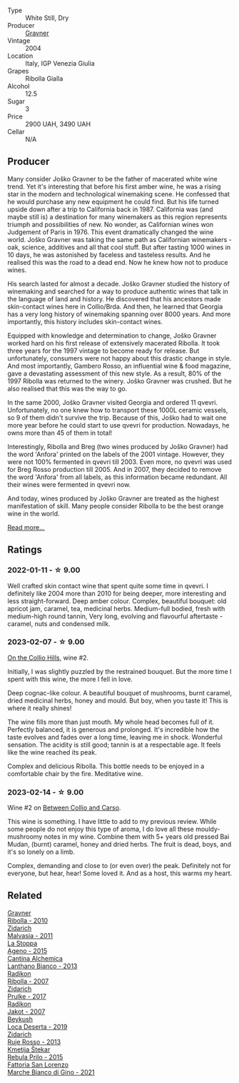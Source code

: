#+attr_html: :class wine-main-image
[[file:/images/8d/575670-c594-4f55-b330-6ed0a1e63d3d/2023-02-08-07-18-21-IMG-4811@512.webp]]

- Type :: White Still, Dry
- Producer :: [[barberry:/producers/bd1ae49f-3ec6-4701-b633-832d29f929f8][Gravner]]
- Vintage :: 2004
- Location :: Italy, IGP Venezia Giulia
- Grapes :: Ribolla Gialla
- Alcohol :: 12.5
- Sugar :: 3
- Price :: 2900 UAH, 3490 UAH
- Cellar :: N/A

** Producer

Many consider Joško Gravner to be the father of macerated white wine trend. Yet it's interesting that before his first amber wine, he was a rising star in the modern and technological winemaking scene. He confessed that he would purchase any new equipment he could find. But his life turned upside down after a trip to California back in 1987. California was (and maybe still is) a destination for many winemakers as this region represents triumph and possibilities of new. No wonder, as Californian wines won Judgement of Paris in 1976. This event dramatically changed the wine world. Joško Gravner was taking the same path as Californian winemakers - oak, science, additives and all that cool stuff. But after tasting 1000 wines in 10 days, he was astonished by faceless and tasteless results. And he realised this was the road to a dead end. Now he knew how not to produce wines.

His search lasted for almost a decade. Joško Gravner studied the history of winemaking and searched for a way to produce authentic wines that talk in the language of land and history. He discovered that his ancestors made skin-contact wines here in Collio/Brda. And then, he learned that Georgia has a very long history of winemaking spanning over 8000 years. And more importantly, this history includes skin-contact wines.

Equipped with knowledge and determination to change, Joško Gravner worked hard on his first release of extensively macerated Ribolla. It took three years for the 1997 vintage to become ready for release. But unfortunately, consumers were not happy about this drastic change in style. And most importantly, Gambero Rosso, an influential wine & food magazine, gave a devastating assessment of this new style. As a result, 80% of the 1997 Ribolla was returned to the winery. Joško Gravner was crushed. But he also realised that this was the way to go.

In the same 2000, Joško Gravner visited Georgia and ordered 11 qvevri. Unfortunately, no one knew how to transport these 1000L ceramic vessels, so 9 of them didn't survive the trip. Because of this, Joško had to wait one more year before he could start to use qvevri for production. Nowadays, he owns more than 45 of them in total!

Interestingly, Ribolla and Breg (two wines produced by Joško Gravner) had the word 'Anfora' printed on the labels of the 2001 vintage. However, they were not 100% fermented in qvevri till 2003. Even more, no qvevri was used for Breg Rosso production till 2005. And in 2007, they decided to remove the word 'Anfora' from all labels, as this information became redundant. All their wines were fermented in qvevri now.

And today, wines produced by Joško Gravner are treated as the highest manifestation of skill. Many people consider Ribolla to be the best orange wine in the world.

[[barberry:/producers/bd1ae49f-3ec6-4701-b633-832d29f929f8][Read more...]]

** Ratings

*** 2022-01-11 - ☆ 9.00

Well crafted skin contact wine that spent quite some time in qvevri. I definitely like 2004 more than 2010 for being deeper, more interesting and less straight-forward. Deep amber colour. Complex, beautiful bouquet: old apricot jam, caramel, tea, medicinal herbs. Medium-full bodied, fresh with medium-high round tannin, Very long, evolving and flavourful aftertaste - caramel, nuts and condensed milk.

*** 2023-02-07 - ☆ 9.00

[[barberry:/posts/2023-02-07-on-the-collio-hills][On the Collio Hills]], wine #2.

Initially, I was slightly puzzled by the restrained bouquet. But the more time I spent with this wine, the more I fell in love.

Deep cognac-like colour. A beautiful bouquet of mushrooms, burnt caramel, dried medicinal herbs, honey and mould. But boy, when you taste it! This is where it really shines!

The wine fills more than just mouth. My whole head becomes full of it. Perfectly balanced, it is generous and prolonged. It's incredible how the taste evolves and fades over a long time, leaving me in shock. Wonderful sensation. The acidity is still good; tannin is at a respectable age. It feels like the wine reached its peak.

Complex and delicious Ribolla. This bottle needs to be enjoyed in a comfortable chair by the fire. Meditative wine.

*** 2023-02-14 - ☆ 9.00

Wine #2 on [[barberry:/posts/2023-02-14-between-collio-and-carso][Between Collio and Carso]].

This wine is something. I have little to add to my previous review. While some people do not enjoy this type of aroma, I do love all these mouldy-mushroomy notes in my wine. Combine them with 5+ years old pressed Bai Mudan, (burnt) caramel, honey and dried herbs. The fruit is dead, boys, and it's so lonely on a limb.

Complex, demanding and close to (or even over) the peak. Definitely not for everyone, but hear, hear! Some loved it. And as a host, this warms my heart.

** Related

#+begin_export html
<div class="flex-container">
  <a class="flex-item flex-item-left" href="/wines/2d320bfb-05fb-4c2c-9ce8-81b52e6eff76.html">
    <img class="flex-bottle" src="/images/2d/320bfb-05fb-4c2c-9ce8-81b52e6eff76/2021-05-26-09-53-35-8AE25052-C7F8-4558-9583-0D322C4A8332-1-105-c@512.webp"></img>
    <section class="h">Gravner</section>
    <section class="h text-bolder">Ribolla - 2010</section>
  </a>

  <a class="flex-item flex-item-right" href="/wines/1e6aec1c-90f1-4cc6-8cb7-f174abd34fdc.html">
    <img class="flex-bottle" src="/images/1e/6aec1c-90f1-4cc6-8cb7-f174abd34fdc/2023-02-08-07-13-47-IMG-4807@512.webp"></img>
    <section class="h">Zidarich</section>
    <section class="h text-bolder">Malvasia - 2011</section>
  </a>

  <a class="flex-item flex-item-left" href="/wines/1f4e920e-bfd4-4624-8445-fa8480962c17.html">
    <img class="flex-bottle" src="/images/1f/4e920e-bfd4-4624-8445-fa8480962c17/2020-07-08-15-18-08-FA5501DC-36EF-4CFB-84E3-76F376FADE8A-1-105-c@512.webp"></img>
    <section class="h">La Stoppa</section>
    <section class="h text-bolder">Ageno - 2015</section>
  </a>

  <a class="flex-item flex-item-right" href="/wines/4252a292-214e-4ee9-a997-3789f8abc431.html">
    <img class="flex-bottle" src="/images/42/52a292-214e-4ee9-a997-3789f8abc431/2021-03-20-09-39-01-4B369436-65E9-469C-B443-4F9CEF680DEB-1-105-c@512.webp"></img>
    <section class="h">Cantina Alchemica</section>
    <section class="h text-bolder">Lanthano Bianco - 2013</section>
  </a>

  <a class="flex-item flex-item-left" href="/wines/73ea334f-8f6a-4fec-ad1c-505874003834.html">
    <img class="flex-bottle" src="/images/73/ea334f-8f6a-4fec-ad1c-505874003834/2023-02-08-07-19-17-IMG-4815@512.webp"></img>
    <section class="h">Radikon</section>
    <section class="h text-bolder">Ribolla - 2007</section>
  </a>

  <a class="flex-item flex-item-right" href="/wines/783dff51-4a02-4db4-818f-837c2c3eda7e.html">
    <img class="flex-bottle" src="/images/78/3dff51-4a02-4db4-818f-837c2c3eda7e/2022-01-13-09-35-06-E490246A-99EB-4F92-ADAC-CACCF991C868-1-105-c@512.webp"></img>
    <section class="h">Zidarich</section>
    <section class="h text-bolder">Prulke - 2017</section>
  </a>

  <a class="flex-item flex-item-left" href="/wines/86bad245-61a4-41e5-ad57-05b9f7e568f2.html">
    <img class="flex-bottle" src="/images/86/bad245-61a4-41e5-ad57-05b9f7e568f2/2023-02-08-07-20-19-IMG-4818@512.webp"></img>
    <section class="h">Radikon</section>
    <section class="h text-bolder">Jakot - 2007</section>
  </a>

  <a class="flex-item flex-item-right" href="/wines/b098e753-dc4a-4d0e-957f-3affd5968e9a.html">
    <img class="flex-bottle" src="/images/b0/98e753-dc4a-4d0e-957f-3affd5968e9a/2023-02-14-12-21-22-IMG-4946@512.webp"></img>
    <section class="h">Beykush</section>
    <section class="h text-bolder">Loca Deserta - 2019</section>
  </a>

  <a class="flex-item flex-item-left" href="/wines/c641c3ee-8721-4752-abe8-692e1e2e91b3.html">
    <img class="flex-bottle" src="/images/c6/41c3ee-8721-4752-abe8-692e1e2e91b3/2023-01-24-07-02-19-IMG-4541@512.webp"></img>
    <section class="h">Zidarich</section>
    <section class="h text-bolder">Ruje Rosso - 2013</section>
  </a>

  <a class="flex-item flex-item-right" href="/wines/df09c8fd-0fb1-44f8-b825-cee851220f3e.html">
    <img class="flex-bottle" src="/images/df/09c8fd-0fb1-44f8-b825-cee851220f3e/2022-01-13-09-32-47-D865E51B-4E99-4BB6-907D-DFE42306E616-1-105-c@512.webp"></img>
    <section class="h">Kmetija Štekar</section>
    <section class="h text-bolder">Rebula Prilo - 2015</section>
  </a>

  <a class="flex-item flex-item-left" href="/wines/f677f3f4-c6a4-43e9-9872-b4dd8efa9707.html">
    <img class="flex-bottle" src="/images/f6/77f3f4-c6a4-43e9-9872-b4dd8efa9707/2023-01-16-16-48-50-IMG-4380@512.webp"></img>
    <section class="h">Fattoria San Lorenzo</section>
    <section class="h text-bolder">Marche Bianco di Gino - 2021</section>
  </a>

</div>
#+end_export
